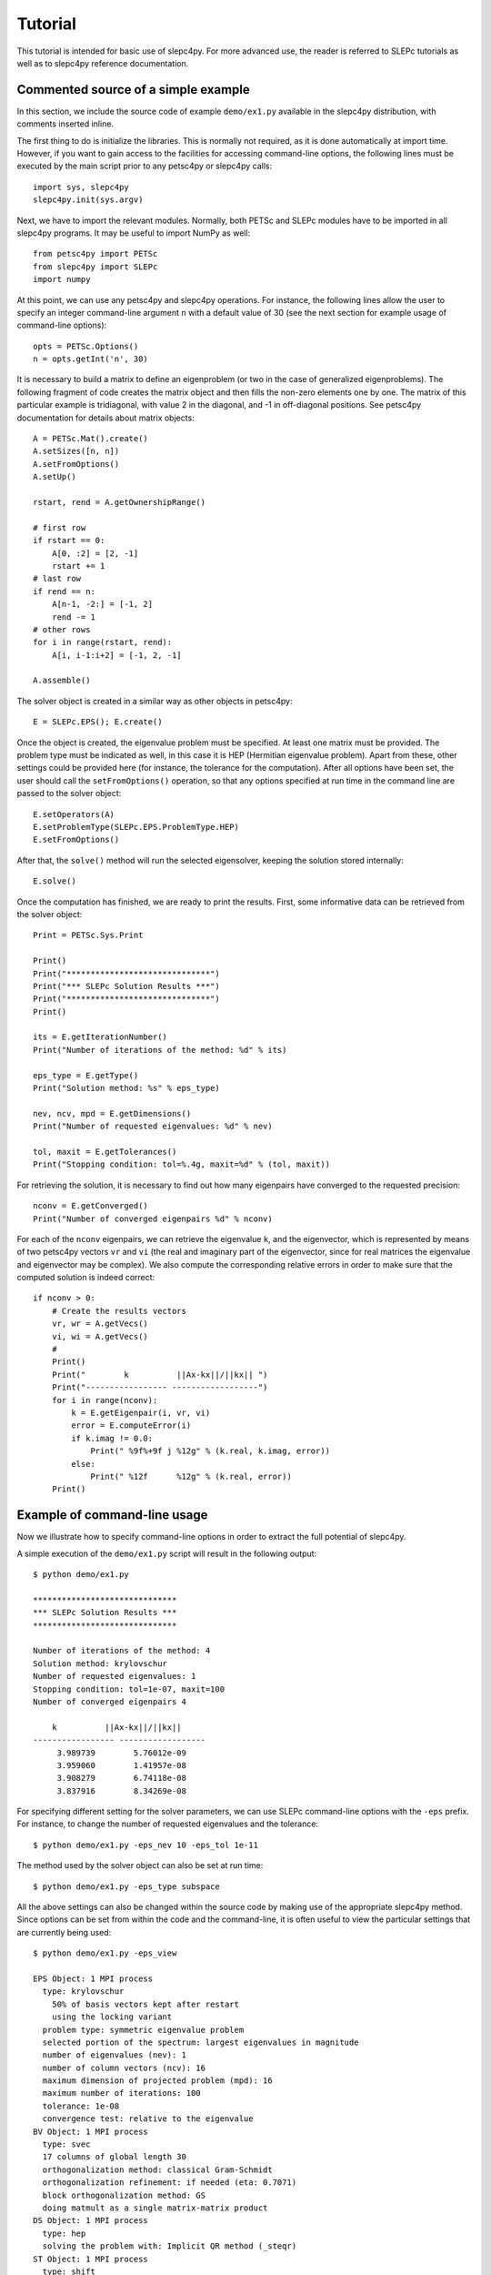 Tutorial
========

This tutorial is intended for basic use of slepc4py. For more advanced
use, the reader is referred to SLEPc tutorials as well as to slepc4py
reference documentation.

Commented source of a simple example
------------------------------------

In this section, we include the source code of example ``demo/ex1.py``
available in the slepc4py distribution, with comments inserted inline.

The first thing to do is initialize the libraries. This is normally
not required, as it is done automatically at import time. However, if
you want to gain access to the facilities for accessing command-line
options, the following lines must be executed by the main script prior
to any petsc4py or slepc4py calls::

    import sys, slepc4py
    slepc4py.init(sys.argv)

Next, we have to import the relevant modules. Normally, both PETSc and
SLEPc modules have to be imported in all slepc4py programs. It may be
useful to import NumPy as well::

    from petsc4py import PETSc
    from slepc4py import SLEPc
    import numpy

At this point, we can use any petsc4py and slepc4py operations. For
instance, the following lines allow the user to specify an integer
command-line argument ``n`` with a default value of 30 (see the next
section for example usage of command-line options)::

    opts = PETSc.Options()
    n = opts.getInt('n', 30)

It is necessary to build a matrix to define an eigenproblem (or two in
the case of generalized eigenproblems). The following fragment of code
creates the matrix object and then fills the non-zero elements one by
one. The matrix of this particular example is tridiagonal, with value
2 in the diagonal, and -1 in off-diagonal positions. See petsc4py
documentation for details about matrix objects::

    A = PETSc.Mat().create()
    A.setSizes([n, n])
    A.setFromOptions()
    A.setUp()

    rstart, rend = A.getOwnershipRange()

    # first row
    if rstart == 0:
        A[0, :2] = [2, -1]
        rstart += 1
    # last row
    if rend == n:
        A[n-1, -2:] = [-1, 2]
        rend -= 1
    # other rows
    for i in range(rstart, rend):
        A[i, i-1:i+2] = [-1, 2, -1]

    A.assemble()

The solver object is created in a similar way as other objects in
petsc4py::

    E = SLEPc.EPS(); E.create()

Once the object is created, the eigenvalue problem must be
specified. At least one matrix must be provided. The problem type must
be indicated as well, in this case it is HEP (Hermitian eigenvalue
problem). Apart from these, other settings could be provided here (for
instance, the tolerance for the computation). After all options have
been set, the user should call the ``setFromOptions()`` operation, so
that any options specified at run time in the command line are passed
to the solver object::

    E.setOperators(A)
    E.setProblemType(SLEPc.EPS.ProblemType.HEP)
    E.setFromOptions()

After that, the ``solve()`` method will run the selected eigensolver,
keeping the solution stored internally::

    E.solve()

Once the computation has finished, we are ready to print the results.
First, some informative data can be retrieved from the solver object::

    Print = PETSc.Sys.Print

    Print()
    Print("******************************")
    Print("*** SLEPc Solution Results ***")
    Print("******************************")
    Print()

    its = E.getIterationNumber()
    Print("Number of iterations of the method: %d" % its)

    eps_type = E.getType()
    Print("Solution method: %s" % eps_type)

    nev, ncv, mpd = E.getDimensions()
    Print("Number of requested eigenvalues: %d" % nev)

    tol, maxit = E.getTolerances()
    Print("Stopping condition: tol=%.4g, maxit=%d" % (tol, maxit))

For retrieving the solution, it is necessary to find out how many
eigenpairs have converged to the requested precision::

    nconv = E.getConverged()
    Print("Number of converged eigenpairs %d" % nconv)

For each of the ``nconv`` eigenpairs, we can retrieve the eigenvalue
``k``, and the eigenvector, which is represented by means of two
petsc4py vectors ``vr`` and ``vi`` (the real and imaginary part of the
eigenvector, since for real matrices the eigenvalue and eigenvector
may be complex).  We also compute the corresponding relative errors in
order to make sure that the computed solution is indeed correct::

    if nconv > 0:
        # Create the results vectors
        vr, wr = A.getVecs()
        vi, wi = A.getVecs()
        #
        Print()
        Print("        k          ||Ax-kx||/||kx|| ")
        Print("----------------- ------------------")
        for i in range(nconv):
            k = E.getEigenpair(i, vr, vi)
            error = E.computeError(i)
            if k.imag != 0.0:
                Print(" %9f%+9f j %12g" % (k.real, k.imag, error))
            else:
                Print(" %12f      %12g" % (k.real, error))
        Print()

Example of command-line usage
-----------------------------

Now we illustrate how to specify command-line options in order to
extract the full potential of slepc4py.

A simple execution of the ``demo/ex1.py`` script will result in the
following output::

    $ python demo/ex1.py

    ******************************
    *** SLEPc Solution Results ***
    ******************************

    Number of iterations of the method: 4
    Solution method: krylovschur
    Number of requested eigenvalues: 1
    Stopping condition: tol=1e-07, maxit=100
    Number of converged eigenpairs 4

        k          ||Ax-kx||/||kx||
    ----------------- ------------------
         3.989739        5.76012e-09
         3.959060        1.41957e-08
         3.908279        6.74118e-08
         3.837916        8.34269e-08

For specifying different setting for the solver parameters, we can use
SLEPc command-line options with the ``-eps`` prefix. For instance, to
change the number of requested eigenvalues and the tolerance::

    $ python demo/ex1.py -eps_nev 10 -eps_tol 1e-11

The method used by the solver object can also be set at run time::

    $ python demo/ex1.py -eps_type subspace

All the above settings can also be changed within the source code by
making use of the appropriate slepc4py method. Since options can be
set from within the code and the command-line, it is often useful to
view the particular settings that are currently being used::

    $ python demo/ex1.py -eps_view

    EPS Object: 1 MPI process
      type: krylovschur
        50% of basis vectors kept after restart
        using the locking variant
      problem type: symmetric eigenvalue problem
      selected portion of the spectrum: largest eigenvalues in magnitude
      number of eigenvalues (nev): 1
      number of column vectors (ncv): 16
      maximum dimension of projected problem (mpd): 16
      maximum number of iterations: 100
      tolerance: 1e-08
      convergence test: relative to the eigenvalue
    BV Object: 1 MPI process
      type: svec
      17 columns of global length 30
      orthogonalization method: classical Gram-Schmidt
      orthogonalization refinement: if needed (eta: 0.7071)
      block orthogonalization method: GS
      doing matmult as a single matrix-matrix product
    DS Object: 1 MPI process
      type: hep
      solving the problem with: Implicit QR method (_steqr)
    ST Object: 1 MPI process
      type: shift
      shift: 0
      number of matrices: 1

Note that for computing eigenvalues of smallest magnitude we can use
the option ``-eps_smallest_magnitude``, but for interior eigenvalues
things are not so straightforward. One possibility is to try with
harmonic extraction, for instance to get the eigenvalues closest to
0.6::

    $ python demo/ex1.py -eps_harmonic -eps_target 0.6

Depending on the problem, harmonic extraction may fail to converge. In
those cases, it is necessary to specify a spectral transformation
other than the default. In the command-line, this is indicated with
the ``-st_`` prefix. For example, shift-and-invert with a value of the
shift equal to 0.6 would be::

    $ python demo/ex1.py -st_type sinvert -eps_target 0.6
